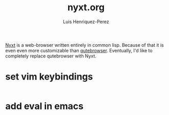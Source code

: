 #+title: nyxt.org
#+author: Luis Henriquez-Perez
#+property: header-args :tangle ~/.config/nyxt/config.lisp

[[https://nyxt.atlas.engineer/][Nyxt]] is a web-browser written entirely in common lisp. Because of that it is
even even more customizable than [[./qutebrowser.org][qutebrowser]]. Eventually, I'd like to
completely replace qutebrowser with Nyxt.

* set vim keybindings
:PROPERTIES:
:ID:       1e674259-3de6-446f-acd8-d824a6370a70
:END:

#+begin_src common-lisp
#+end_src

* add eval in emacs
:PROPERTIES:
:ID:       36e4b964-5d3b-44fa-8b63-f6c9a3f720e6
:END:

#+begin_src common-lisp
#+end_src
